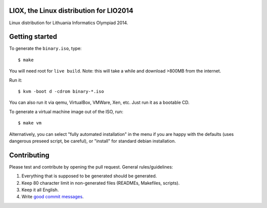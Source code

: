 LIOX, the Linux distribution for LIO2014 
----------------------------------------

Linux distribution for Lithuania Informatics Olympiad 2014.

Getting started
---------------

To generate the ``binary.iso``, type::

    $ make

You will need root for ``live build``. Note: this will take a while and download
>800MB from the internet.

Run it::

    $ kvm -boot d -cdrom binary-*.iso

You can also run it via qemu, VirtualBox, VMWare, Xen, etc. Just run it as a
bootable CD.

To generate a virtual machine image out of the ISO, run::

    $ make vm

Alternatively, you can select "fully automated installation" in the menu if you
are happy with the defaults (uses dangerous preseed script, be careful), or
"install" for standard debian installation.

Contributing
------------

Please test and contribute by opening the pull request. General
rules/guidelines:

1. Everything that is supposed to be generated should be generated.
2. Keep 80 character limit in non-generated files (READMEs, Makefiles, scripts).
3. Keep it all English.
4. Write `good commit messages`_.

.. _`good commit messages`: https://github.com/erlang/otp/wiki/Writing-good-commit-messages
